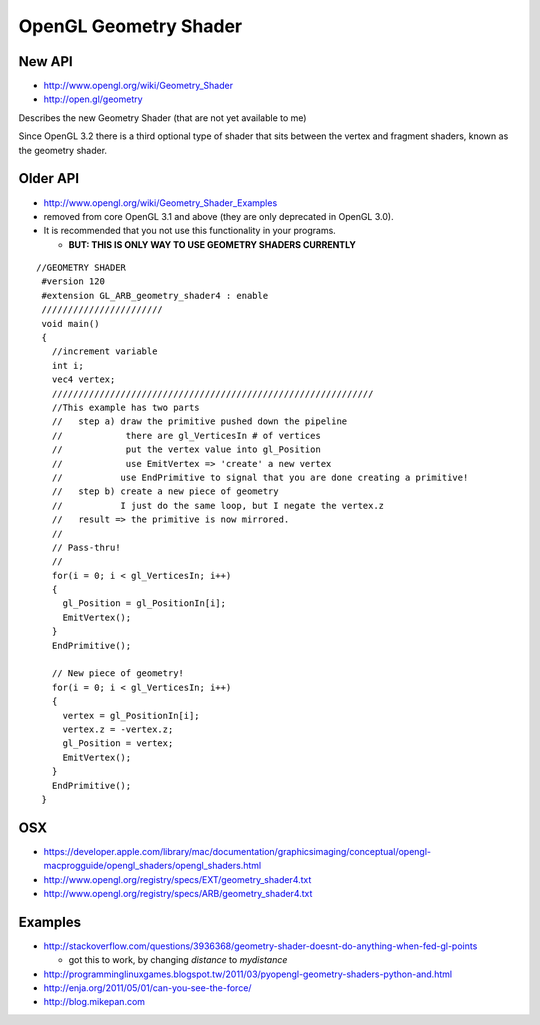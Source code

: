 OpenGL Geometry Shader
=======================

New API
-----------

* http://www.opengl.org/wiki/Geometry_Shader
* http://open.gl/geometry

Describes the new Geometry Shader (that are not yet available to me)

Since OpenGL 3.2 there is a third optional type of shader that sits between the
vertex and fragment shaders, known as the geometry shader. 



Older API
-----------

* http://www.opengl.org/wiki/Geometry_Shader_Examples

* removed from core OpenGL 3.1 and above (they are only deprecated in OpenGL 3.0). 
* It is recommended that you not use this functionality in your programs.

  * **BUT: THIS IS ONLY WAY TO USE GEOMETRY SHADERS CURRENTLY**

::

    //GEOMETRY SHADER
     #version 120
     #extension GL_ARB_geometry_shader4 : enable
     ///////////////////////
     void main()
     {
       //increment variable
       int i;
       vec4 vertex;
       /////////////////////////////////////////////////////////////
       //This example has two parts
       //   step a) draw the primitive pushed down the pipeline
       //            there are gl_VerticesIn # of vertices
       //            put the vertex value into gl_Position
       //            use EmitVertex => 'create' a new vertex
       //           use EndPrimitive to signal that you are done creating a primitive!
       //   step b) create a new piece of geometry
       //           I just do the same loop, but I negate the vertex.z
       //   result => the primitive is now mirrored.
       //
       // Pass-thru!
       //
       for(i = 0; i < gl_VerticesIn; i++)
       {
         gl_Position = gl_PositionIn[i];
         EmitVertex();
       }
       EndPrimitive();

       // New piece of geometry!
       for(i = 0; i < gl_VerticesIn; i++)
       {
         vertex = gl_PositionIn[i];
         vertex.z = -vertex.z;
         gl_Position = vertex;
         EmitVertex();
       }
       EndPrimitive();
     }




OSX
-----

* https://developer.apple.com/library/mac/documentation/graphicsimaging/conceptual/opengl-macprogguide/opengl_shaders/opengl_shaders.html
* http://www.opengl.org/registry/specs/EXT/geometry_shader4.txt
* http://www.opengl.org/registry/specs/ARB/geometry_shader4.txt


Examples
----------

* http://stackoverflow.com/questions/3936368/geometry-shader-doesnt-do-anything-when-fed-gl-points

  * got this to work, by changing `distance` to `mydistance`

* http://programminglinuxgames.blogspot.tw/2011/03/pyopengl-geometry-shaders-python-and.html
* http://enja.org/2011/05/01/can-you-see-the-force/
* http://blog.mikepan.com








